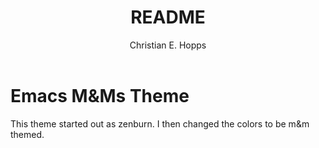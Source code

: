 #+TITLE: README
#+AUTHOR: Christian E. Hopps
#+EMAIL: chopps@gmail.com
#+STARTUP: indent

* Emacs M&Ms Theme
This theme started out as zenburn. I then changed the colors to be m&m
themed.
